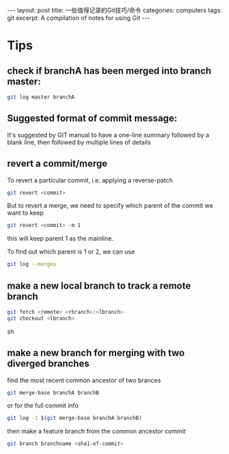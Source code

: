 #+STARTUP: showall indent
#+STARTUP: hidestars
#+BEGIN_HTML
---
layout: post
title: 一些值得记录的Git技巧/命令
categories: computers
tags: git
excerpt: A compilation of notes for using Git
---
#+END_HTML

* Tips
** check if branchA has been merged into branch master:
#+BEGIN_SRC sh
  git log master branchA
#+END_SRC

** Suggested format of commit message:
It's suggested by GIT manual to have a one-line summary followed by a blank line, then followed by multiple lines of details

** revert a commit/merge
To revert a particular commit, i.e. applying a reverse-patch
#+begin_src sh
   git revert <commit>
#+end_src
But to revert a merge, we need to specify which parent of the commit we want to keep
#+begin_src sh
   git revert <commit> -m 1
#+end_src
this will keep parent 1 as the mainline.

To find out which parent is 1 or 2, we can use
#+begin_src sh
   git log --merges
#+end_src

** make a new local branch to track a remote branch
#+begin_src sh
git fetch <remote> <rbranch>:<lbranch> 
git checkout <lbranch>
#+end_src sh

** make a new branch for merging with two diverged branches
find the most recent common ancestor of two brances
#+BEGIN_SRC sh
git merge-base branchA branchB
#+END_SRC
or for the full commit info 
#+BEGIN_SRC sh
git log -1 $(git merge-base branchA branchB)
#+END_SRC
then make a feature branch from the common ancestor commit
#+BEGIN_SRC sh
git branch branchname <sha1-of-commit>
#+END_SRC
